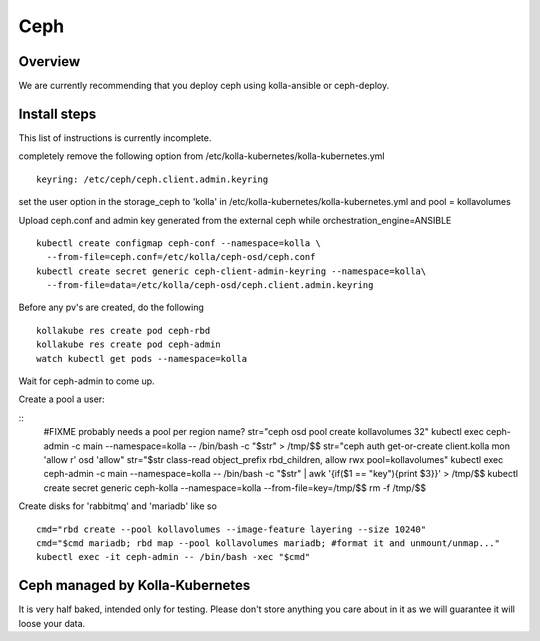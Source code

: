 .. _ceph-guide:

====
Ceph
====

Overview
========

We are currently recommending that you deploy ceph using kolla-ansible or
ceph-deploy.

Install steps
=============

This list of instructions is currently incomplete.

completely remove the following option from /etc/kolla-kubernetes/kolla-kubernetes.yml

::

    keyring: /etc/ceph/ceph.client.admin.keyring

set the user option in the storage_ceph to 'kolla' in /etc/kolla-kubernetes/kolla-kubernetes.yml and
pool = kollavolumes

Upload ceph.conf and admin key generated from the external ceph while
orchestration_engine=ANSIBLE

::

    kubectl create configmap ceph-conf --namespace=kolla \
      --from-file=ceph.conf=/etc/kolla/ceph-osd/ceph.conf
    kubectl create secret generic ceph-client-admin-keyring --namespace=kolla\
      --from-file=data=/etc/kolla/ceph-osd/ceph.client.admin.keyring

Before any pv's are created, do the following

::

    kollakube res create pod ceph-rbd
    kollakube res create pod ceph-admin
    watch kubectl get pods --namespace=kolla

Wait for ceph-admin to come up.

Create a pool a user:

::
    #FIXME probably needs a pool per region name?
    str="ceph osd pool create kollavolumes 32"
    kubectl exec ceph-admin -c main --namespace=kolla -- /bin/bash -c \
    "$str" > /tmp/$$
    str="ceph auth get-or-create client.kolla mon 'allow r' osd 'allow"
    str="$str class-read object_prefix rbd_children, allow rwx pool=kollavolumes"
    kubectl exec ceph-admin -c main --namespace=kolla -- /bin/bash -c \
    "$str" | awk '{if($1 == "key"){print $3}}' > /tmp/$$
    kubectl create secret generic ceph-kolla --namespace=kolla \
    --from-file=key=/tmp/$$
    rm -f /tmp/$$

Create disks for 'rabbitmq' and 'mariadb' like so

::

    cmd="rbd create --pool kollavolumes --image-feature layering --size 10240"
    cmd="$cmd mariadb; rbd map --pool kollavolumes mariadb; #format it and unmount/unmap..."
    kubectl exec -it ceph-admin -- /bin/bash -xec "$cmd"

Ceph managed by Kolla-Kubernetes
================================

It is very half baked, intended only for testing. Please don't store anything
you care about in it as we will guarantee it will loose your data.
